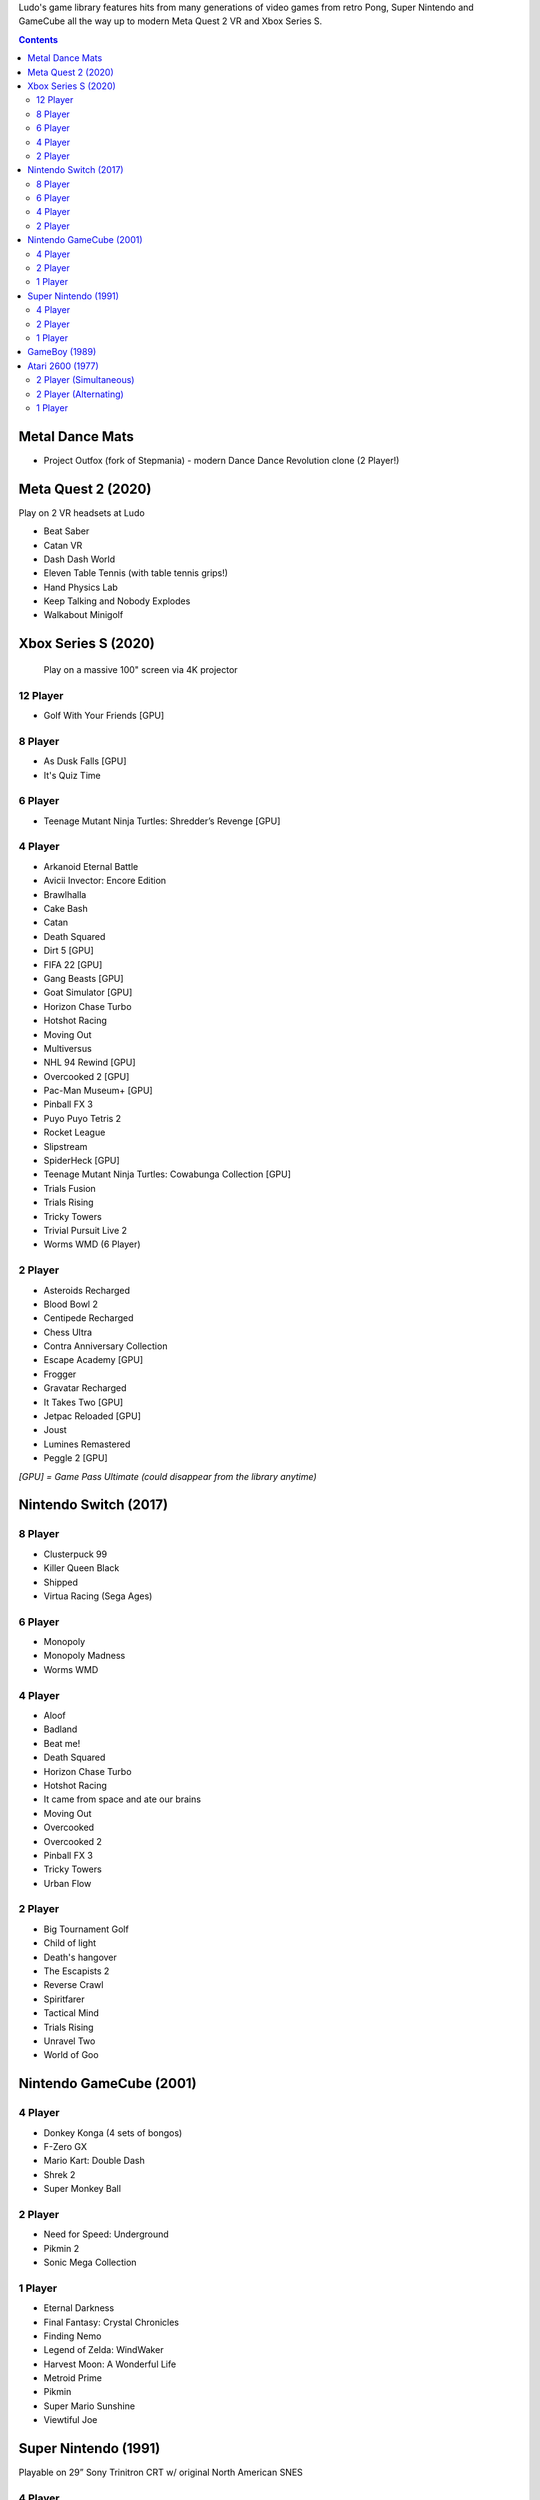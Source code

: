 .. title: Games: Ludo
.. slug: games
.. date: 2022-09-21 13:00:00 UTC-01:00
.. tags: 
.. link: 
.. description: 

Ludo's game library features hits from many generations of video games from retro Pong, Super Nintendo and GameCube all the way up to modern Meta Quest 2 VR and Xbox Series S.

.. contents::

Metal Dance Mats
================

* Project Outfox (fork of Stepmania) - modern Dance Dance Revolution clone (2 Player!)

Meta Quest 2 (2020)
===================

Play on 2 VR headsets at Ludo

* Beat Saber
* Catan VR
* Dash Dash World
* Eleven Table Tennis (with table tennis grips!)
* Hand Physics Lab
* Keep Talking and Nobody Explodes
* Walkabout Minigolf

Xbox Series S (2020)
====================

.. figure:: /images/xbox_worms.thumbnail.jpg
	:class: fluid post-thumbnail
	:target: /images/xbox_worms.jpg

	Play on a massive 100" screen via 4K projector

12 Player
---------

* Golf With Your Friends [GPU]

8 Player
--------

* As Dusk Falls [GPU]
* It's Quiz Time

6 Player
--------

* Teenage Mutant Ninja Turtles: Shredder’s Revenge [GPU]

4 Player
--------

* Arkanoid Eternal Battle
* Avicii Invector: Encore Edition
* Brawlhalla
* Cake Bash
* Catan
* Death Squared
* Dirt 5 [GPU]
* FIFA 22 [GPU]
* Gang Beasts [GPU]
* Goat Simulator [GPU]
* Horizon Chase Turbo
* Hotshot Racing
* Moving Out
* Multiversus
* NHL 94 Rewind [GPU]
* Overcooked 2 [GPU]
* Pac-Man Museum+ [GPU]
* Pinball FX 3
* Puyo Puyo Tetris 2
* Rocket League
* Slipstream
* SpiderHeck [GPU]
* Teenage Mutant Ninja Turtles: Cowabunga Collection [GPU]
* Trials Fusion
* Trials Rising
* Tricky Towers
* Trivial Pursuit Live 2
* Worms WMD (6 Player)

2 Player
--------

* Asteroids Recharged
* Blood Bowl 2
* Centipede Recharged
* Chess Ultra
* Contra Anniversary Collection
* Escape Academy [GPU]
* Frogger
* Gravatar Recharged
* It Takes Two [GPU]
* Jetpac Reloaded [GPU]
* Joust
* Lumines Remastered
* Peggle 2 [GPU]

*[GPU] = Game Pass Ultimate (could disappear from the library anytime)*

Nintendo Switch (2017)
======================

8 Player
--------

* Clusterpuck 99
* Killer Queen Black
* Shipped
* Virtua Racing (Sega Ages)

6 Player
--------

* Monopoly
* Monopoly Madness
* Worms WMD

4 Player
--------

* Aloof
* Badland
* Beat me!
* Death Squared
* Horizon Chase Turbo
* Hotshot Racing
* It came from space and ate our brains
* Moving Out
* Overcooked
* Overcooked 2
* Pinball FX 3
* Tricky Towers
* Urban Flow

2 Player
--------

* Big Tournament Golf
* Child of light
* Death's hangover
* The Escapists 2
* Reverse Crawl
* Spiritfarer
* Tactical Mind
* Trials Rising
* Unravel Two
* World of Goo

Nintendo GameCube (2001)
========================

4 Player
--------

* Donkey Konga (4 sets of bongos)
* F-Zero GX
* Mario Kart: Double Dash
* Shrek 2
* Super Monkey Ball

2 Player
--------

* Need for Speed: Underground
* Pikmin 2
* Sonic Mega Collection

1 Player
--------

* Eternal Darkness
* Final Fantasy: Crystal Chronicles
* Finding Nemo
* Legend of Zelda: WindWaker
* Harvest Moon: A Wonderful Life
* Metroid Prime
* Pikmin
* Super Mario Sunshine
* Viewtiful Joe

Super Nintendo (1991)
=====================

.. image:: /images/snes_trinitron.thumbnail.jpg
	:class: fluid float-right post-thumbnail
	:target: /images/snes_trinitron.jpg

Playable on 29” Sony Trinitron CRT w/ original North American SNES

4 Player
--------

* NBA Jam: Tournament Edition
* Top Gear 3000

2 Player
--------

* Madden NFL 97
* NHL 95
* Street Fighter II: The World Warrior
* Stunt Race FX
* Super Mario All-Stars
* Super Mario Kart
* Super Mario World
* Super Tennis
* Tecmo Super Bowl
* Top Gear

1 Player
--------

* Aladdin
* Donkey Kong Country
* Super Adventure Island
* Zoop

GameBoy (1989)
==============

Playable via Super GameBoy on SNES

* Bad 'N Rad
* Baseball
* Chessmaster
* Defender / Joust
* Dexterity
* Donkey Kong
* Double Dragon
* F-1 Race
* Jack Nicklaus Golf
* Metroid II: Return of Samus
* Motocross Maniacs
* PGA Tour '96
* Play Action Football
* Q-Billion
* Solar Striker
* Super Mario Land
* Super Mario Land 2
* Super RC Pro-Am
* Teenage Mutant Ninja Turtles: Fall of the Foot Clan
* Teenage Mutant Ninja Turtles II: Back from the Sewers
* Tetris

Atari 2600 (1977)
=================

Playable via Atari Plug n Play on CRT

2 Player (Simultaneous)
-----------------------

* Pong
* Demons to Diamonds
* Canyon Bomber
* Arcade Warlords
* Warlords
* Steeple Chase
* Video Olympics

2 Player (Alternating)
----------------------

* Super Breakout
* Circus Atari
* Breakout
* Casino
* Street Racer

1 Player
--------

* Night Driver